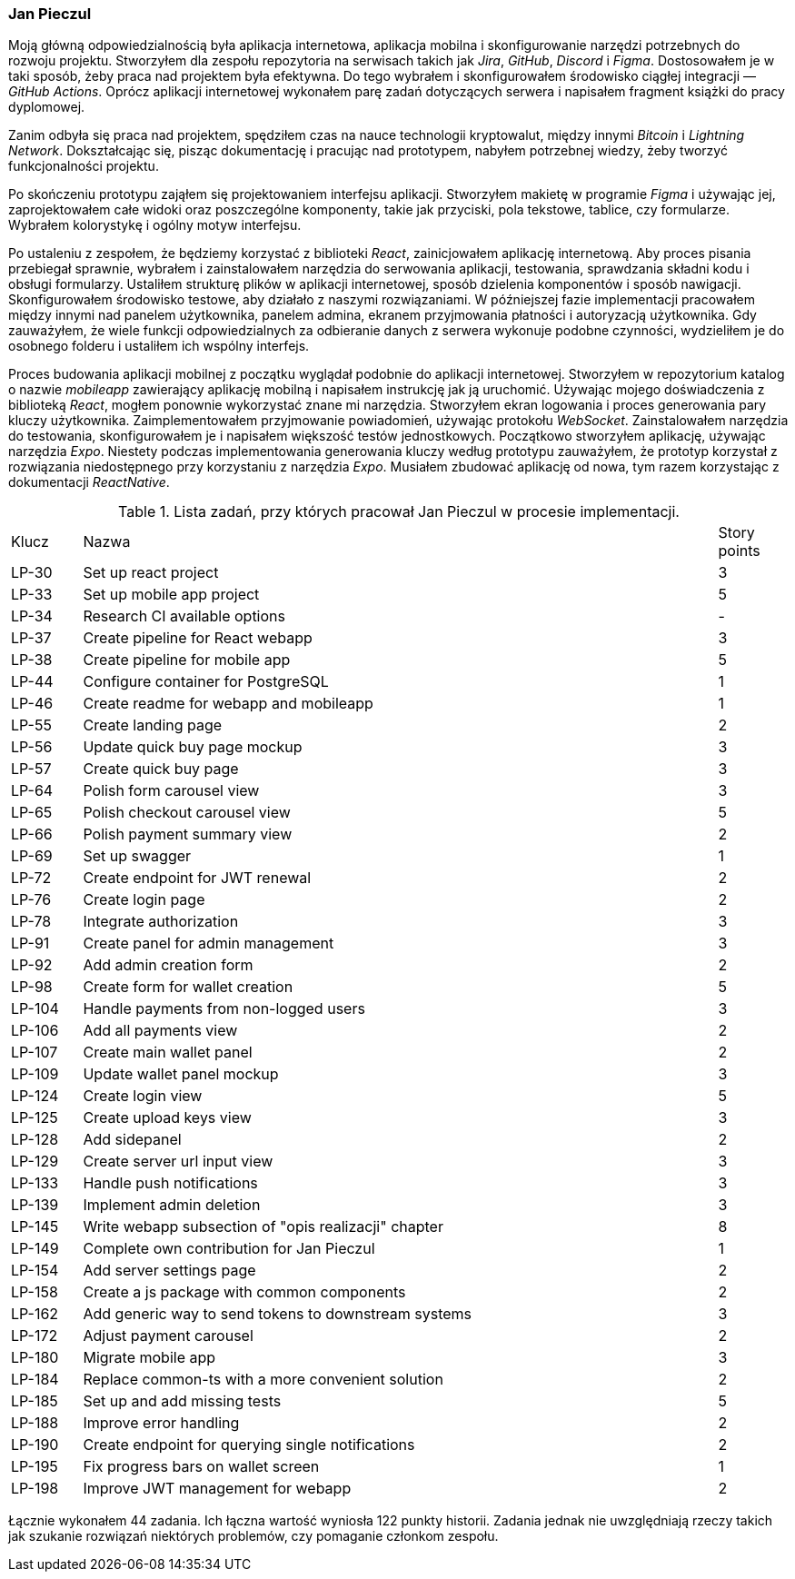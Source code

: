 === Jan Pieczul

Moją główną odpowiedzialnością była aplikacja internetowa, aplikacja mobilna i
skonfigurowanie narzędzi potrzebnych do rozwoju projektu.
Stworzyłem dla zespołu repozytoria na serwisach takich jak _Jira_, _GitHub_, _Discord_ i _Figma_.
Dostosowałem je w taki sposób, żeby praca nad projektem była efektywna.
Do tego wybrałem i skonfigurowałem środowisko ciągłej integracji — _GitHub Actions_.
Oprócz aplikacji internetowej wykonałem parę zadań dotyczących serwera i napisałem fragment książki do pracy dyplomowej.

Zanim odbyła się praca nad projektem, spędziłem czas na nauce technologii kryptowalut,
między innymi _Bitcoin_ i _Lightning Network_. Dokształcając się, pisząc dokumentację i pracując nad prototypem,
nabyłem potrzebnej wiedzy, żeby tworzyć funkcjonalności projektu.

Po skończeniu prototypu zająłem się projektowaniem interfejsu aplikacji.
Stworzyłem makietę w programie _Figma_ i używając jej, zaprojektowałem całe widoki oraz poszczególne komponenty,
takie jak przyciski, pola tekstowe, tablice, czy formularze. Wybrałem kolorystykę i ogólny motyw interfejsu.

Po ustaleniu z zespołem, że będziemy korzystać z biblioteki _React_, zainicjowałem aplikację internetową.
Aby proces pisania przebiegał sprawnie,
wybrałem i zainstalowałem narzędzia do serwowania aplikacji, testowania, sprawdzania składni kodu i obsługi formularzy.
Ustaliłem strukturę plików w aplikacji internetowej, sposób dzielenia komponentów i sposób nawigacji.
Skonfigurowałem środowisko testowe, aby działało z naszymi rozwiązaniami.
W późniejszej fazie implementacji pracowałem między innymi nad panelem użytkownika,
panelem admina, ekranem przyjmowania płatności i autoryzacją użytkownika.
Gdy zauważyłem, że wiele funkcji odpowiedzialnych za odbieranie danych z serwera wykonuje podobne czynności,
wydzieliłem je do osobnego folderu i ustaliłem ich wspólny interfejs.

Proces budowania aplikacji mobilnej z początku wyglądał podobnie do aplikacji internetowej.
Stworzyłem w repozytorium katalog o nazwie _mobileapp_ zawierający aplikację mobilną i
napisałem instrukcję jak ją uruchomić.
Używając mojego doświadczenia z biblioteką _React_, mogłem ponownie wykorzystać znane mi narzędzia.
Stworzyłem ekran logowania i proces generowania pary kluczy użytkownika.
Zaimplementowałem przyjmowanie powiadomień, używając protokołu _WebSocket_.
Zainstalowałem narzędzia do testowania, skonfigurowałem je i napisałem większość testów jednostkowych.
Początkowo stworzyłem aplikację, używając narzędzia _Expo_.
Niestety podczas implementowania generowania kluczy według prototypu zauważyłem,
że prototyp korzystał z rozwiązania niedostępnego przy korzystaniu z narzędzia _Expo_.
Musiałem zbudować aplikację od nowa, tym razem korzystając z dokumentacji _ReactNative_.

.Lista zadań, przy których pracował Jan Pieczul w procesie implementacji.
[cols="1,9,1"]
|===
|Klucz|Nazwa|Story points
|LP-30|Set up react project|3
|LP-33|Set up mobile app project|5
|LP-34|Research CI available options|-
|LP-37|Create pipeline for React webapp|3
|LP-38|Create pipeline for mobile app|5
|LP-44|Configure container for PostgreSQL|1
|LP-46|Create readme for webapp and mobileapp|1
|LP-55|Create landing page|2
|LP-56|Update quick buy page mockup|3
|LP-57|Create quick buy page|3
|LP-64|Polish form carousel view|3
|LP-65|Polish checkout carousel view|5
|LP-66|Polish payment summary view|2
|LP-69|Set up swagger|1
|LP-72|Create endpoint for JWT renewal|2
|LP-76|Create login page|2
|LP-78|Integrate authorization|3
|LP-91|Create panel for admin management|3
|LP-92|Add admin creation form|2
|LP-98|Create form for wallet creation|5
|LP-104|Handle payments from non-logged users|3
|LP-106|Add all payments view|2
|LP-107|Create main wallet panel|2
|LP-109|Update wallet panel mockup|3
|LP-124|Create login view|5
|LP-125|Create upload keys view|3
|LP-128|Add sidepanel|2
|LP-129|Create server url input view|3
|LP-133|Handle push notifications|3
|LP-139|Implement admin deletion|3
|LP-145|Write webapp subsection of "opis realizacji" chapter|8
|LP-149|Complete own contribution for Jan Pieczul|1
|LP-154|Add server settings page|2
|LP-158|Create a js package with common components|2
|LP-162|Add generic way to send tokens to downstream systems|3
|LP-172|Adjust payment carousel|2
|LP-180|Migrate mobile app|3
|LP-184|Replace common-ts with a more convenient solution|2
|LP-185|Set up and add missing tests|5
|LP-188|Improve error handling|2
|LP-190|Create endpoint for querying single notifications|2
|LP-195|Fix progress bars on wallet screen|1
|LP-198|Improve JWT management for webapp|2
|===

Łącznie wykonałem 44 zadania. Ich łączna wartość wyniosła 122 punkty historii.
Zadania jednak nie uwzględniają rzeczy takich jak szukanie rozwiązań niektórych problemów,
czy pomaganie członkom zespołu.
